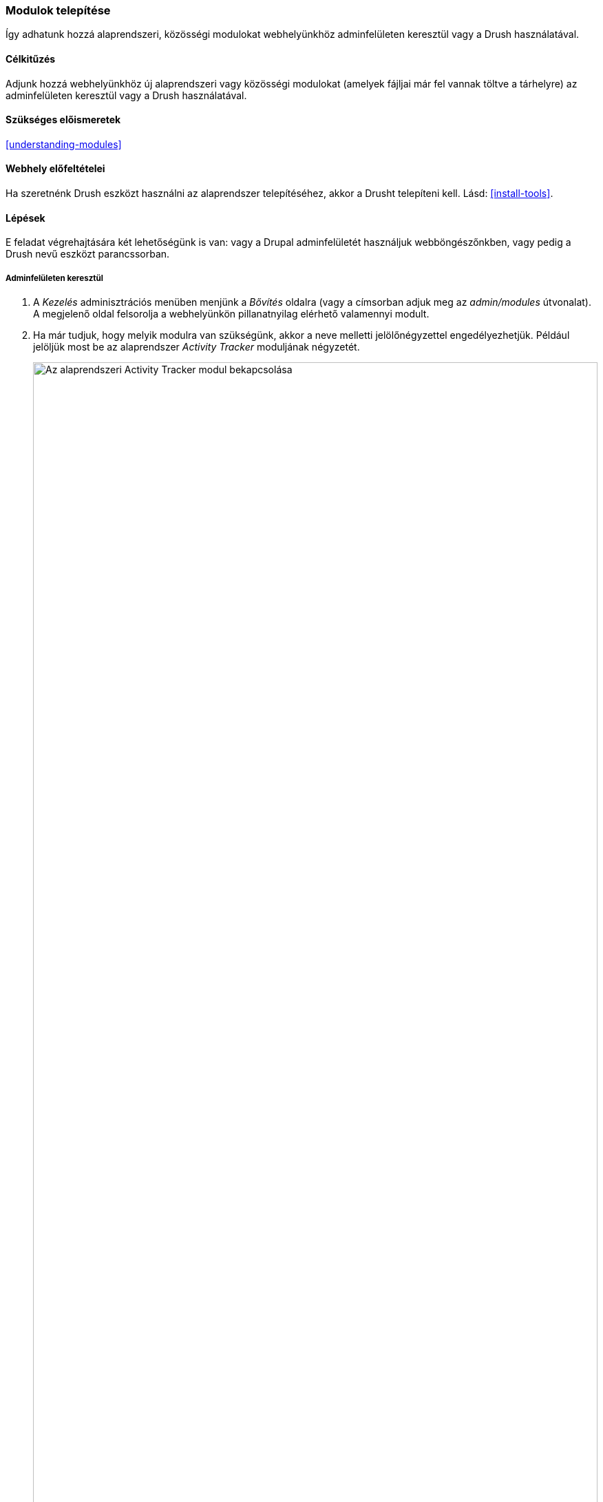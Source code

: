 [[config-install]]

=== Modulok telepítése

[role="summary"]
Így adhatunk hozzá alaprendszeri, közösségi modulokat webhelyünkhöz adminfelületen keresztül vagy a Drush használatával.

(((Modul,engedélyezés)))
(((Modul,telepítés)))

==== Célkitűzés

Adjunk hozzá webhelyünkhöz új alaprendszeri vagy közösségi modulokat (amelyek fájljai már fel vannak töltve a tárhelyre) az adminfelületen keresztül vagy a Drush használatával.

==== Szükséges előismeretek

<<understanding-modules>>

==== Webhely előfeltételei

Ha szeretnénk Drush eszközt használni az alaprendszer telepítéséhez, akkor a Drusht telepíteni kell. Lásd: <<install-tools>>.

==== Lépések

E feladat végrehajtására két lehetőségünk is van: vagy a Drupal adminfelületét használjuk webböngészőnkben, vagy pedig a Drush nevű eszközt parancssorban.

===== Adminfelületen keresztül

. A _Kezelés_ adminisztrációs menüben menjünk a _Bővítés_ oldalra (vagy a címsorban adjuk meg az _admin/modules_ útvonalat). A megjelenő oldal felsorolja a webhelyünkön pillanatnyilag elérhető valamennyi modult.

. Ha már tudjuk, hogy melyik modulra van szükségünk, akkor a neve melletti jelölőnégyzettel engedélyezhetjük. Például jelöljük most be az alaprendszer _Activity Tracker_ moduljának négyzetét.
+
--
// Top part of Core section of admin/modules, with Activity Tracker checked.
image:images/config-install-check-modules.png["Az alaprendszeri Activity Tracker modul bekapcsolása",width="100%"]
--

. Kattintsunk a _Telepítés_ gombra. Az így megjelölt modulok ekkor működésbe lépnek a webhelyen.

===== Drush használatával

. A _Kezelés_ adminisztrációs menüben menjünk a _Bővítés_ oldalra (vagy a címsorban adjuk meg az _admin/modules_ útvonalat). A megjelenő oldal felsorolja a webhelyünkön pillanatnyilag elérhető valamennyi modult.

. Keressük ki az engedélyezni kívánt modult, majd nyissuk le a részletes információit tartalmazó dobozát. Itt megtaláljuk a modul programok által olvasható nevét. Például az előbb említett _Activity Tracker_ modulé „tracker”.

. Ennek ismeretében már le tudjuk futtatni a következő Drush-parancsot:
+
----
drush pm:enable tracker
----

==== Az ismeretek elmélyítése

Ha nem látjuk azonnal a változtatásaink eredményét, szükség lehet a gyorsítótár kiürítésére. Lásd: <<prevent-cache-clear>>.

//==== Kapcsolódó témák

==== Videó

// Video from Drupalize.Me.
video::https://www.youtube-nocookie.com/embed/HymQsDOcT3E[title="Modulok telepítése"]

==== Egyéb források

Hivatalos dokumentáció és segítség a Drush használatához annak http://www.drush.org[weboldalán] található.

*Közreműködők*

Írta és szerkesztette: https://www.drupal.org/u/batigolix[Boris Doesborg] és https://www.drupal.org/u/jhodgdon[Jennifer Hodgdon]. Fordította: https://www.drupal.org/u/balu-ertl[Balu Ertl] (https://www.drupal.org/brainsum/[Brainsum])
